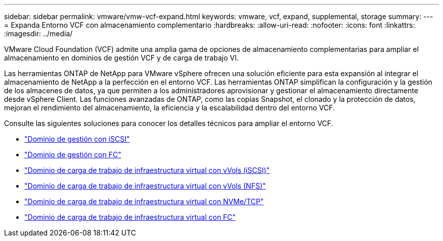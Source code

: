 ---
sidebar: sidebar 
permalink: vmware/vmw-vcf-expand.html 
keywords: vmware, vcf, expand, supplemental, storage 
summary:  
---
= Expanda Entorno VCF con almacenamiento complementario
:hardbreaks:
:allow-uri-read: 
:nofooter: 
:icons: font
:linkattrs: 
:imagesdir: ../media/


[role="lead"]
VMware Cloud Foundation (VCF) admite una amplia gama de opciones de almacenamiento complementarias para ampliar el almacenamiento en dominios de gestión VCF y de carga de trabajo VI.

Las herramientas ONTAP de NetApp para VMware vSphere ofrecen una solución eficiente para esta expansión al integrar el almacenamiento de NetApp a la perfección en el entorno VCF. Las herramientas ONTAP simplifican la configuración y la gestión de los almacenes de datos, ya que permiten a los administradores aprovisionar y gestionar el almacenamiento directamente desde vSphere Client. Las funciones avanzadas de ONTAP, como las copias Snapshot, el clonado y la protección de datos, mejoran el rendimiento del almacenamiento, la eficiencia y la escalabilidad dentro del entorno VCF.

Consulte las siguientes soluciones para conocer los detalles técnicos para ampliar el entorno VCF.

* link:vmw-vcf-mgmt-supplemental-iscsi.html["Dominio de gestión con iSCSI"]
* link:vmw-vcf-mgmt-supplemental-fc.html["Dominio de gestión con FC"]
* link:vmw-vcf-viwld-supplemental-vvols.html["Dominio de carga de trabajo de infraestructura virtual con vVols (iSCSI)"]
* link:vmw-vcf-viwld-supplemental-nfs-vvols.html["Dominio de carga de trabajo de infraestructura virtual con vVols (NFS)"]
* link:vmw-vcf-viwld-supplemental-nvme.html["Dominio de carga de trabajo de infraestructura virtual con NVMe/TCP"]
* link:vmw-vcf-viwld-supplemental-fc.html["Dominio de carga de trabajo de infraestructura virtual con FC"]

